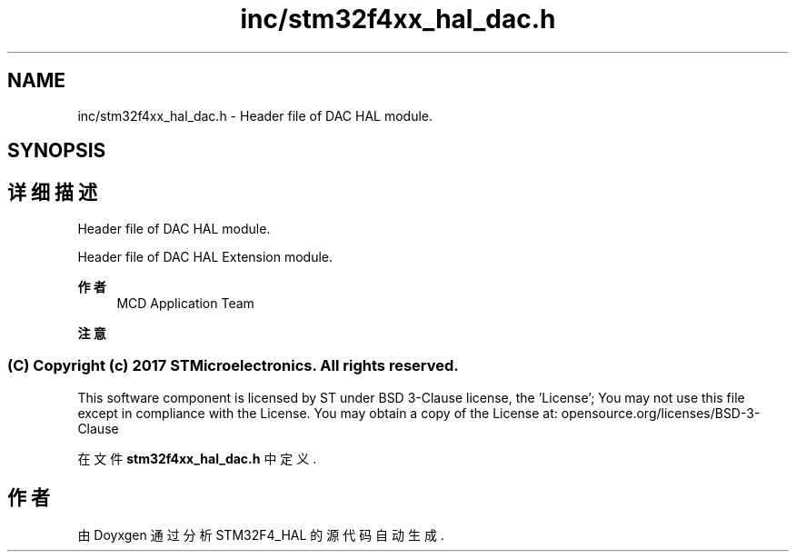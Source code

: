 .TH "inc/stm32f4xx_hal_dac.h" 3 "2020年 八月 7日 星期五" "Version 1.24.0" "STM32F4_HAL" \" -*- nroff -*-
.ad l
.nh
.SH NAME
inc/stm32f4xx_hal_dac.h \- Header file of DAC HAL module\&.  

.SH SYNOPSIS
.br
.PP
.SH "详细描述"
.PP 
Header file of DAC HAL module\&. 

Header file of DAC HAL Extension module\&.
.PP
\fB作者\fP
.RS 4
MCD Application Team 
.RE
.PP
\fB注意\fP
.RS 4
.RE
.PP
.SS "(C) Copyright (c) 2017 STMicroelectronics\&. All rights reserved\&."
.PP
This software component is licensed by ST under BSD 3-Clause license, the 'License'; You may not use this file except in compliance with the License\&. You may obtain a copy of the License at: opensource\&.org/licenses/BSD-3-Clause 
.PP
在文件 \fBstm32f4xx_hal_dac\&.h\fP 中定义\&.
.SH "作者"
.PP 
由 Doyxgen 通过分析 STM32F4_HAL 的 源代码自动生成\&.
